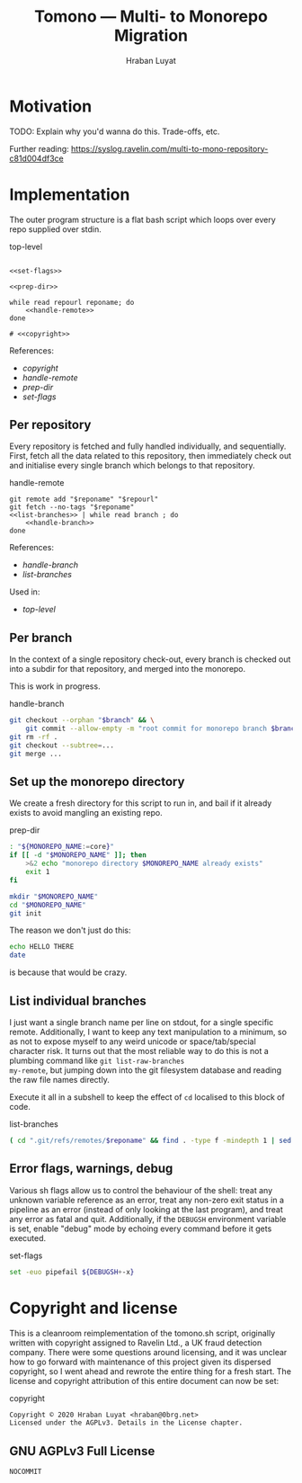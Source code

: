 #+TITLE:        Tomono — Multi- to Monorepo Migration
#+DESCRIPTION:  Migrate your multirepo to a monorepo using a bash script
#+AUTHOR:       Hraban Luyat
#+EMAIL:        hraban@0brg.net
#+PROPERTY:     header-args       :noweb no-export

#+BEGIN_SRC txt :references lala :exports none
for later:
,#+PROPERTY:     header-args:shell :comments link
#+END_SRC

#+NAME: configure-org-mode-for-this-file
#+BEGIN_SRC emacs-lisp :exports results :results none
  ;; This is configuration for org mode itself, not tomono src code. Don't export this.

  ;; TODO: Don't define as global functions? How do you do this in EL?

  (defun org-info-name (info)
    (nth 4 info))

  (defun insert-ln (&rest args)
    (apply #'insert args)
    (newline))

  (defun should-reference (info)
    "Determine if this info block is a referencing code block"
    (not (memq (alist-get :noweb (nth 2 info))
               '(nil "no"))))

  (defun re-findall (re str &optional offset)
    "Find all matches of a regex in the given string"
    (let ((start (string-match re str offset))
          (end (match-end 0)))
      (when (numberp start)
        (cons (substring str start end) (re-findall re str end)))))

  ;; Match groups are the perfect tool to achieve this but EL's regex is
  ;; inferior and it's not worth the hassle. Blag it manually.

  (defun strip-delimiters (s prefix suffix)
    "Strip a prefix and suffix delimiter, e.g.:
  (strip-delimiters \"<a>\" \"<\" \">\")
  => \"a\"

  Note this function trusts the input string has those delimiters"
    (substring s (length prefix) (- (length suffix))))

  (defun strip-noweb-delimiters (s)
    "Strip the org noweb link delimiters, usually << and >>"
    (strip-delimiters s org-babel-noweb-wrap-start org-babel-noweb-wrap-end))

  (defun extract-refs (body)
    (mapcar #'strip-noweb-delimiters (re-findall (org-babel-noweb-wrap) body)))

  (defun add-to-hash-list (k elem hash)
    "Assuming the hash values are lists, add this element to k's list"
    (puthash k (cons elem (gethash k hash)) hash))

  (defun register-refs (name refs)
    (puthash name refs forward-refs)
    ;; Add a backreference to every ref
    (mapc (lambda (ref)
            (add-to-hash-list ref name back-refs))
          refs))

  (defun parse-blocks ()
    (let ((forward-refs (make-hash-table :test 'equal))
          (back-refs (make-hash-table :test 'equal)))
      (org-babel-map-src-blocks nil
        ;; Probably not v efficient, but should be memoized anyway?
        (let* ((info (org-babel-get-src-block-info full-block))
               (name (org-info-name info)))
          (when (and name (should-reference info))
            (register-refs name (extract-refs body)))))
      (list forward-refs back-refs)))

  (defun insert-reference (ref)
    (insert-ln "- [[" ref "][" ref "]]"))

  (defun insert-references-block (info title refs)
    (when refs
      (message "Formatting references block %S: %S" title refs)
      (insert-ln title)
      (mapc #'insert-reference refs)))

  (defun insert-references (info forward back)
    (when (or forward back)
      (newline)
      (insert-ln ":REFERENCES:")
      (insert-references-block info "References:" forward)
      (insert-references-block info "Used by:" back)
      (insert-ln ":END:")))

  (defun get-references (name)
    (list (gethash name forward-refs) (gethash name back-refs)))

  (defun fix-references (backend)
    "Append a references section to every noweb codeblock"
    (destructuring-bind (forward-refs back-refs) (parse-blocks)
      (message "parsed forward: %S" forward-refs)
      (message "parsed backward: %S" back-refs)
      (org-babel-map-src-blocks nil
        (let ((info (org-babel-get-src-block-info full-block)))
          (message "NOCOMMIT -- should reference %S ? (alist-get :references %S) : %S" (org-info-name info) (nth 2 info) (alist-get :references (nth 2 info)))
          (when (should-reference info)
            (pcase-let ((`(,language ,body ,arguments ,switches ,name ,start ,coderef) info))
              (message "fix-references: Block %S at point %S beg-block %S end-block %S beg-body %S end-body %S, line: %s" name (point) beg-block end-block beg-body end-body (thing-at-point 'line t))
              (goto-char end-block)
              (apply #'insert-references info (get-references name))))))))

  (add-hook 'org-export-before-parsing-hook 'fix-references nil t)
#+END_SRC

#+NAME: debug-org
#+BEGIN_SRC emacs-lisp :exports none :results output
  ;;Debugging org mode. Should also not export

  (defun my-tracing-func (orig-fun &rest args)
    "Debug advice for a function"
    (message "Calling with %S" args)
    (let ((res (apply orig-fun args)))
      (message "returned %S" res)
      res))

  ;(advice-add #'org-babel-exp-code :around #'my-tracing-func)
  ;(advice-remove #'org-babel-exp-code #'my-tracing-func)

  ;(advice-function-mapc (lambda (&rest args) (message "%S" args)) #'foo)
  ;(foo 123)

  ;; (org-babel-map-src-blocks nil
  ;;   (let ((info (org-babel-get-src-block-info full-block)))
  ;;     (pcase-let ((`(,language ,body ,arguments ,switches ,name ,start ,coderef) info))
  ;;       (princ (format "\n===%s===\n" name))
  ;;       (princ "\n## block\n")
  ;;       (pp full-block)
  ;;       (princ "\n## info\n")
  ;;       (pp info))))
#+END_SRC
 
* Motivation

TODO: Explain why you'd wanna do this. Trade-offs, etc.

Further reading: https://syslog.ravelin.com/multi-to-mono-repository-c81d004df3ce

* Implementation

The outer program structure is a flat bash script which loops over every repo supplied over stdin.

#+CAPTION: top-level
#+NAME: top-level
#+BEGIN_SRC shell :tangle tomono :comments link :shebang "#!/usr/bin/env bash" :references ye

<<set-flags>>

<<prep-dir>>

while read repourl reponame; do
    <<handle-remote>>
done

# <<copyright>>
#+END_SRC

:REFERENCES:
References:
- [[copyright][copyright]]
- [[handle-remote][handle-remote]]
- [[prep-dir][prep-dir]]
- [[set-flags][set-flags]]
:END:

** Per repository

Every repository is fetched and fully handled individually, and sequentially. First, fetch all the data related to this repository, then immediately check out and initialise every single branch which belongs to that repository.

#+CAPTION: handle-remote
#+NAME: handle-remote
#+BEGIN_SRC shell :comments link :references yeye
  git remote add "$reponame" "$repourl"
  git fetch --no-tags "$reponame"
  <<list-branches>> | while read branch ; do
      <<handle-branch>>
  done
#+END_SRC

:REFERENCES:
References:
- [[handle-branch][handle-branch]]
- [[list-branches][list-branches]]
Used in:
- [[top-level][top-level]]
:END:

** Per branch

In the context of a single repository check-out, every branch is checked out into a subdir for that repository, and merged into the monorepo.

This is work in progress.

#+CAPTION: handle-branch
#+NAME: handle-branch
#+BEGIN_SRC sh
git checkout --orphan "$branch" && \
    git commit --allow-empty -m "root commit for monorepo branch $branch" || true
git rm -rf .
git checkout --subtree=...
git merge ...
#+END_SRC

** Set up the monorepo directory

We create a fresh directory for this script to run in, and bail if it already exists to avoid mangling an existing repo.

#+CAPTION: prep-dir
#+NAME: prep-dir
#+BEGIN_SRC sh
: "${MONOREPO_NAME:=core}"
if [[ -d "$MONOREPO_NAME" ]]; then
    >&2 echo "monorepo directory $MONOREPO_NAME already exists"
    exit 1
fi

mkdir "$MONOREPO_NAME"
cd "$MONOREPO_NAME"
git init
#+END_SRC

The reason we don't just do this:
#+BEGIN_SRC sh :tangle no :results inline
echo HELLO THERE
date
#+END_SRC

#+RESULTS:
| HELLO | THERE |     |      |          |     |
| Tue   |    24 | Mar | 2020 | 18:33:58 | GMT |

is because that would be crazy.

** List individual branches

I just want a single branch name per line on stdout, for a single
specific remote. Additionally, I want to keep any text manipulation to
a minimum, so as not to expose myself to any weird unicode or
space/tab/special character risk. It turns out that the most reliable
way to do this is not a plumbing command like =git list-raw-branches
my-remote=, but jumping down into the git filesystem database and
reading the raw file names directly.

Execute it all in a subshell to keep the effect of =cd= localised to this block of code.

#+CAPTION: list-branches
#+NAME: list-branches
#+BEGIN_SRC sh
( cd ".git/refs/remotes/$reponame" && find . -type f -mindepth 1 | sed -e s/..// )
#+END_SRC

** Error flags, warnings, debug

Various sh flags allow us to control the behaviour of the shell: treat
any unknown variable reference as an error, treat any non-zero exit
status in a pipeline as an error (instead of only looking at the last
program), and treat any error as fatal and quit. Additionally, if the
=DEBUGSH= environment variable is set, enable "debug" mode by echoing
every command before it gets executed.

#+CAPTION: set-flags
#+NAME: set-flags
#+BEGIN_SRC sh
set -euo pipefail ${DEBUGSH+-x}
#+END_SRC


* Copyright and license

This is a cleanroom reimplementation of the tomono.sh script, originally written with copyright assigned to Ravelin Ltd., a UK fraud detection company. There were some questions around licensing, and it was unclear how to go forward with maintenance of this project given its dispersed copyright, so I went ahead and rewrote the entire thing for a fresh start. The license and copyright attribution of this entire document can now be set:

#+CAPTION: copyright
#+NAME: copyright
#+BEGIN_SRC txt
Copyright © 2020 Hraban Luyat <hraban@0brg.net>
Licensed under the AGPLv3. Details in the License chapter.
#+END_SRC

** GNU AGPLv3 Full License

#+BEGIN_SRC txt :tangle LICENSE :references yeye
NOCOMMIT
#+END_SRC
